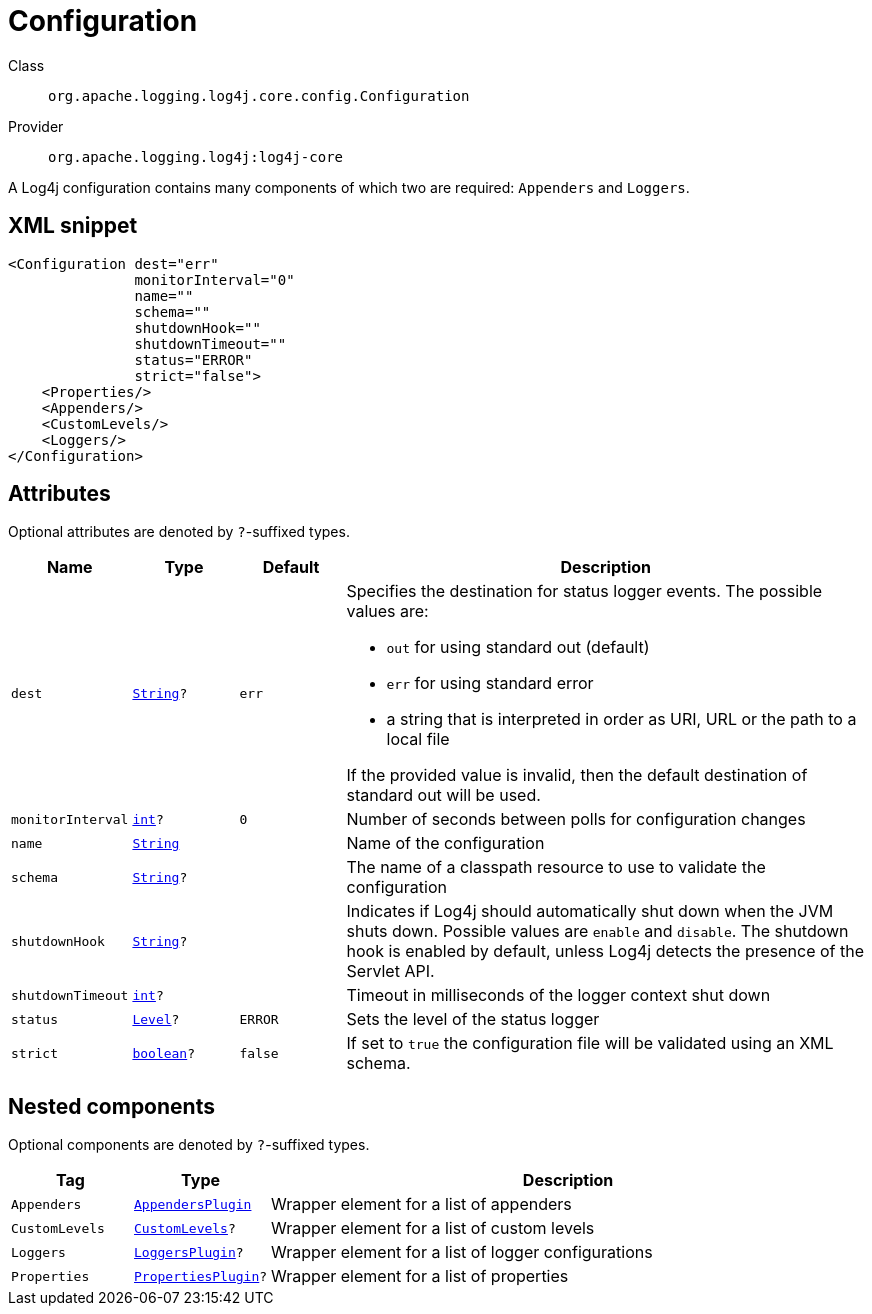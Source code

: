 ////
Licensed to the Apache Software Foundation (ASF) under one or more
contributor license agreements. See the NOTICE file distributed with
this work for additional information regarding copyright ownership.
The ASF licenses this file to You under the Apache License, Version 2.0
(the "License"); you may not use this file except in compliance with
the License. You may obtain a copy of the License at

    https://www.apache.org/licenses/LICENSE-2.0

Unless required by applicable law or agreed to in writing, software
distributed under the License is distributed on an "AS IS" BASIS,
WITHOUT WARRANTIES OR CONDITIONS OF ANY KIND, either express or implied.
See the License for the specific language governing permissions and
limitations under the License.
////
[#org_apache_logging_log4j_core_config_Configuration]
= Configuration

Class:: `org.apache.logging.log4j.core.config.Configuration`
Provider:: `org.apache.logging.log4j:log4j-core`

A Log4j configuration contains many components of which two are required: `Appenders` and `Loggers`.

[#org_apache_logging_log4j_core_config_Configuration-XML-snippet]
== XML snippet
[source, xml]
----
<Configuration dest="err"
               monitorInterval="0"
               name=""
               schema=""
               shutdownHook=""
               shutdownTimeout=""
               status="ERROR"
               strict="false">
    <Properties/>
    <Appenders/>
    <CustomLevels/>
    <Loggers/>
</Configuration>
----

[#org_apache_logging_log4j_core_config_Configuration-attributes]
== Attributes

Optional attributes are denoted by `?`-suffixed types.

[cols="1m,1m,1m,5"]
|===
|Name|Type|Default|Description

|dest
|xref:../scalars.adoc#java_lang_String[String]?
|err
a|Specifies the destination for status logger events.
The possible values are:

* `out` for using standard out (default)
* `err` for using standard error
* a string that is interpreted in order as URI, URL or the path to a local file

If the provided value is invalid, then the default destination of standard out will be used.

|monitorInterval
|xref:../scalars.adoc#int[int]?
|0
a|Number of seconds between polls for configuration changes

|name
|xref:../scalars.adoc#java_lang_String[String]
|
a|Name of the configuration

|schema
|xref:../scalars.adoc#java_lang_String[String]?
|
a|The name of a classpath resource to use to validate the configuration

|shutdownHook
|xref:../scalars.adoc#java_lang_String[String]?
|
a|Indicates if Log4j should automatically shut down when the JVM shuts down.
Possible values are `enable` and `disable`.
The shutdown hook is enabled by default, unless Log4j detects the presence of the Servlet API.

|shutdownTimeout
|xref:../scalars.adoc#int[int]?
|
a|Timeout in milliseconds of the logger context shut down

|status
|xref:../scalars.adoc#org_apache_logging_log4j_Level[Level]?
|ERROR
a|Sets the level of the status logger

|strict
|xref:../scalars.adoc#boolean[boolean]?
|false
a|If set to `true` the configuration file will be validated using an XML schema.

|===

[#org_apache_logging_log4j_core_config_Configuration-components]
== Nested components

Optional components are denoted by `?`-suffixed types.

[cols="1m,1m,5"]
|===
|Tag|Type|Description

|Appenders
|xref:../log4j-core/org.apache.logging.log4j.core.config.AppendersPlugin.adoc[AppendersPlugin]
a|Wrapper element for a list of appenders

|CustomLevels
|xref:../log4j-core/org.apache.logging.log4j.core.config.CustomLevels.adoc[CustomLevels]?
a|Wrapper element for a list of custom levels

|Loggers
|xref:../log4j-core/org.apache.logging.log4j.core.config.LoggersPlugin.adoc[LoggersPlugin]?
a|Wrapper element for a list of logger configurations

|Properties
|xref:../log4j-core/org.apache.logging.log4j.core.config.PropertiesPlugin.adoc[PropertiesPlugin]?
a|Wrapper element for a list of properties

|===
